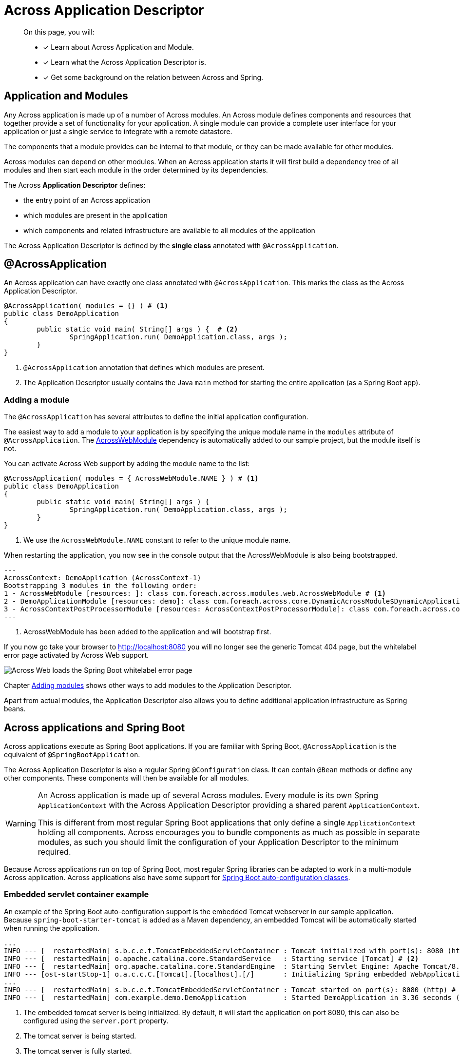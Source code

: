 = Across Application Descriptor

[abstract]
--
On this page, you will:

* [*] Learn about Across Application and Module.
* [*] Learn what the Across Application Descriptor is.
* [*] Get some background on the relation between Across and Spring.
--

== Application and Modules

Any Across application is made up of a number of Across modules.
An Across module defines components and resources that together provide a set of functionality for your application.
A single module can provide a complete user interface for your application or just a single service to integrate with a remote datastore.

The components that a module provides can be internal to that module, or they can be made available for other modules.

Across modules can depend on other modules.
When an Across application starts it will first build a dependency tree of all modules and then start each module in the order determined by its dependencies.

The Across *Application Descriptor* defines:

* the entry point of an Across application
* which modules are present in the application
* which components and related infrastructure are available to all modules of the application

The Across Application Descriptor is defined by the *single class* annotated with `@AcrossApplication`.

[[across-application]]
[#across-application]
== @AcrossApplication

An Across application can have exactly one class annotated with `@AcrossApplication`.
This marks the class as the Across Application Descriptor.

[source,java,indent=0]
[subs="verbatim,quotes,attributes"]
----
@AcrossApplication( modules = {} ) # <1>
public class DemoApplication
{
	public static void main( String[] args ) {  # <2>
		SpringApplication.run( DemoApplication.class, args );
	}
}
----

<1> `@AcrossApplication` annotation that defines which modules are present.
<2> The Application Descriptor usually contains the Java `main` method for starting the entire application (as a Spring Boot app).

=== Adding a module
The `@AcrossApplication` has several attributes to define the initial application configuration.

The easiest way to add a module to your application is by specifying the unique module name in the `modules` attribute of `@AcrossApplication`.
The xref:across:across-web:index.adoc[AcrossWebModule] dependency is automatically added to our sample project, but the module itself is not.

You can activate Across Web support by adding the module name to the list:

[source,java,indent=0]
[subs="verbatim,quotes,attributes"]
----
@AcrossApplication( modules = { AcrossWebModule.NAME } ) # <1>
public class DemoApplication
{
	public static void main( String[] args ) {
		SpringApplication.run( DemoApplication.class, args );
	}
}
----

<1> We use the `AcrossWebModule.NAME` constant to refer to the unique module name.

When restarting the application, you now see in the console output that the AcrossWebModule is also being bootstrapped.

----
---
AcrossContext: DemoApplication (AcrossContext-1)
Bootstrapping 3 modules in the following order:
1 - AcrossWebModule [resources: ]: class com.foreach.across.modules.web.AcrossWebModule # <1>
2 - DemoApplicationModule [resources: demo]: class com.foreach.across.core.DynamicAcrossModule$DynamicApplicationModule
3 - AcrossContextPostProcessorModule [resources: AcrossContextPostProcessorModule]: class com.foreach.across.core.AcrossContextConfigurationModule
---
----

<1> AcrossWebModule has been added to the application and will bootstrap first.

If you now go take your browser to http://localhost:8080 you will no longer see the generic Tomcat 404 page, but the whitelabel error page activated by Across Web support.

image::404-whitelabel.png[Across Web loads the Spring Boot whitelabel error page]

Chapter xref:across:developing-applications:adding-modules.adoc[Adding modules] shows other ways to add modules to the Application Descriptor.

Apart from actual modules, the Application Descriptor also allows you to define additional application infrastructure as Spring beans.

== Across applications and Spring Boot

Across applications execute as Spring Boot applications.
If you are familiar with Spring Boot, `@AcrossApplication` is the equivalent of `@SpringBootApplication`.

The Across Application Descriptor is also a regular Spring `@Configuration` class.
It can contain `@Bean` methods or define any other components.
These components will then be available for all modules.

[WARNING]
====
An Across application is made up of several Across modules.
Every module is its own Spring `ApplicationContext` with the Across Application Descriptor providing a shared parent `ApplicationContext`.

This is different from most regular Spring Boot applications that only define a single `ApplicationContext` holding all components.
Across encourages you to bundle components as much as possible in separate modules, as such you should limit the configuration of your Application Descriptor to the minimum required.
====

Because Across applications run on top of Spring Boot, most regular Spring libraries can be adapted to work in a multi-module Across application.
Across applications also have some support for xref:across-autoconfigure:ROOT:index.adoc[Spring Boot auto-configuration classes].

[[embedded-servlet-container]]
=== Embedded servlet container example
An example of the Spring Boot auto-configuration support is the embedded Tomcat webserver in our sample application.
Because `spring-boot-starter-tomcat` is added as a Maven dependency, an embedded Tomcat will be automatically started when running the application.

----
...
INFO --- [  restartedMain] s.b.c.e.t.TomcatEmbeddedServletContainer : Tomcat initialized with port(s): 8080 (http) # <1>
INFO --- [  restartedMain] o.apache.catalina.core.StandardService   : Starting service [Tomcat] # <2>
INFO --- [  restartedMain] org.apache.catalina.core.StandardEngine  : Starting Servlet Engine: Apache Tomcat/8.5.27
INFO --- [ost-startStop-1] o.a.c.c.C.[Tomcat].[localhost].[/]       : Initializing Spring embedded WebApplicationContext
...
INFO --- [  restartedMain] s.b.c.e.t.TomcatEmbeddedServletContainer : Tomcat started on port(s): 8080 (http) # <3>
INFO --- [  restartedMain] com.example.demo.DemoApplication         : Started DemoApplication in 3.36 seconds (JVM running for 7.7) # <4>
----

<1> The embedded tomcat server is being initialized.
By default, it will start the application on port 8080, this can also be configured using the `server.port` property.
<2> The tomcat server is being started.
<3> The tomcat server is fully started.
<4> The application has fully started.

You can find more information on embedded servlet containers in the https://docs.spring.io/spring-boot/docs/1.5.10.RELEASE/reference/html/howto-embedded-servlet-containers.html[Spring Boot documentation].

== Next step
Read about the xref:creating-an-application/project-structure.adoc[application project structure].
